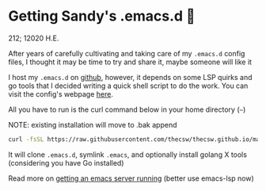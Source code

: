 * Getting Sandy's .emacs.d 🤺

212; 12020 H.E.

After years of carefully cultivating and taking care of my =.emacs.d= config
files, I thought it may be time to try and share it, maybe someone will like it 

I host my =.emacs.d= on [[https://github.com/thecsw/.emacs.d][github]], however, it depends on some LSP quirks and go
tools that I decided writing a quick shell script to do the work. You can visit
the config's webpage [[https://sandyuraz.com/.emacs.d][here]]. 

All you have to run is the curl command below in your home directory (=~=)

NOTE: existing installation will move to .bak append

#+BEGIN_SRC sh
curl -fsSL https://raw.githubusercontent.com/thecsw/thecsw.github.io/master/sh/emacs.sh | sh
#+END_SRC

It will clone =.emacs.d=, symlink =.emacs=, and optionally install golang X
tools (considering you have Go installed)

Read more on [[../emacsd][getting an emacs server running]] (better use emacs-lsp now)
